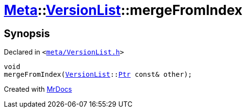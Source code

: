 [#Meta-VersionList-mergeFromIndex]
= xref:Meta.adoc[Meta]::xref:Meta/VersionList.adoc[VersionList]::mergeFromIndex
:relfileprefix: ../../
:mrdocs:


== Synopsis

Declared in `&lt;https://github.com/PrismLauncher/PrismLauncher/blob/develop/launcher/meta/VersionList.h#L73[meta&sol;VersionList&period;h]&gt;`

[source,cpp,subs="verbatim,replacements,macros,-callouts"]
----
void
mergeFromIndex(xref:Meta/VersionList.adoc[VersionList]::xref:Meta/VersionList/Ptr.adoc[Ptr] const& other);
----



[.small]#Created with https://www.mrdocs.com[MrDocs]#
